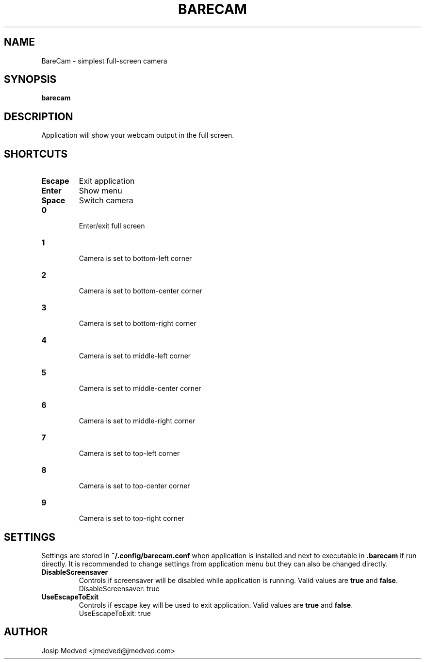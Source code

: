 .\" Manpage for BareCam
.\" Contact jmedved@jmedved.com to correct errors or typos.
.TH BARECAM 1 "CURR_DATE" "MAJOR.MINOR.PATCH" "BareCam Manual"


.SH NAME
BareCam - simplest full-screen camera


.SH SYNOPSIS

.ad l
\fBbarecam\fP


.SH DESCRIPTION
Application will show your webcam output in the full screen.


.SH SHORTCUTS

.TP
\fBEscape\fP
Exit application

.TP
\fBEnter\fP
Show menu

.TP
\fBSpace\fP
Switch camera

.TP
\fB0\fP

Enter/exit full screen

.TP
\fB1\fP

Camera is set to bottom-left corner

.TP
\fB2\fP

Camera is set to bottom-center corner

.TP
\fB3\fP

Camera is set to bottom-right corner

.TP
\fB4\fP

Camera is set to middle-left corner

.TP
\fB5\fP

Camera is set to middle-center corner

.TP
\fB6\fP

Camera is set to middle-right corner

.TP
\fB7\fP

Camera is set to top-left corner

.TP
\fB8\fP

Camera is set to top-center corner

.TP
\fB9\fP

Camera is set to top-right corner


.SH SETTINGS

Settings are stored in \fB~/.config/barecam.conf\fP when application is
installed and next to executable in \fB.barecam\fP if run directly. It is
recommended to change settings from application menu but they can also be
changed directly.

.TP
\fBDisableScreensaver\fP
Controls if screensaver will be disabled while application is running. Valid
values are \fBtrue\fP and \fBfalse\fP.
    DisableScreensaver: true

.TP
\fBUseEscapeToExit\fP
Controls if escape key will be used to exit application. Valid values are
\fBtrue\fP and \fBfalse\fP.
    UseEscapeToExit: true


.SH AUTHOR

Josip Medved <jmedved@jmedved.com>
